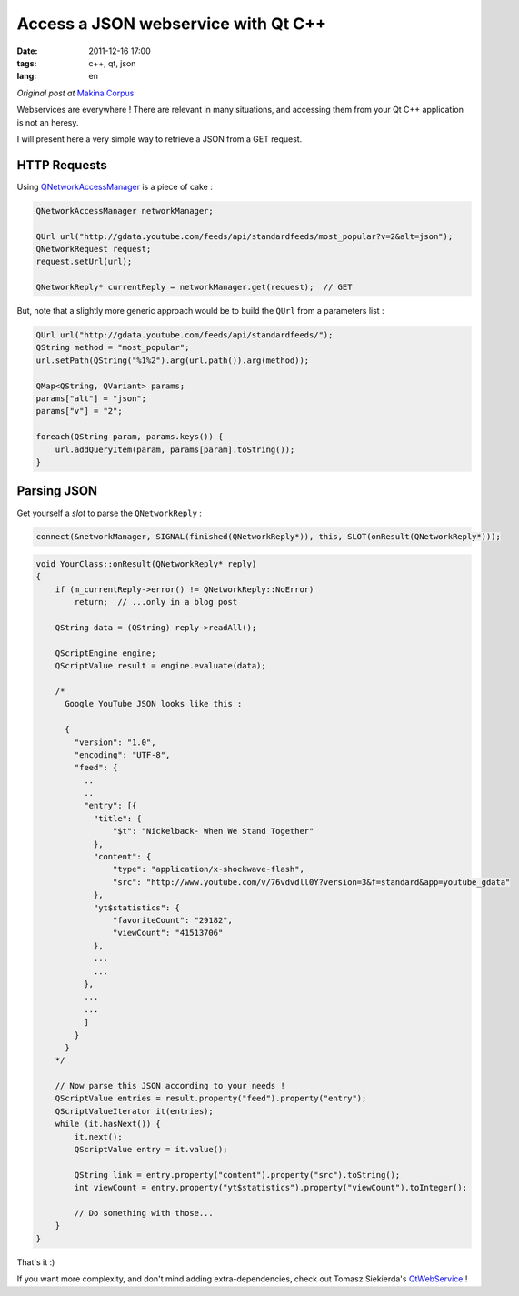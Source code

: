 Access a JSON webservice with Qt C++
####################################

:date: 2011-12-16 17:00
:tags: c++, qt, json
:lang: en

*Original post at* `Makina Corpus <http://makina-corpus.org>`_

Webservices are everywhere ! There are relevant in many situations, and
accessing them from your Qt C++ application is not an heresy. 

I will present here a very simple way to retrieve a JSON from a GET request. 


=============
HTTP Requests
=============


Using `QNetworkAccessManager <http://developer.qt.nokia.com/doc/qt-4.7/qnetworkaccessmanager.html>`_ is
a piece of cake :

.. code-block :: c++

    QNetworkAccessManager networkManager;
     
    QUrl url("http://gdata.youtube.com/feeds/api/standardfeeds/most_popular?v=2&alt=json");
    QNetworkRequest request;
    request.setUrl(url);
    
    QNetworkReply* currentReply = networkManager.get(request);  // GET



But, note that a slightly more generic approach would be to build the ``QUrl`` from a parameters list :


.. code-block :: c++

    QUrl url("http://gdata.youtube.com/feeds/api/standardfeeds/");
    QString method = "most_popular";
    url.setPath(QString("%1%2").arg(url.path()).arg(method));
    
    QMap<QString, QVariant> params;
    params["alt"] = "json";
    params["v"] = "2";
    
    foreach(QString param, params.keys()) {
        url.addQueryItem(param, params[param].toString());
    }


============
Parsing JSON
============

Get yourself a *slot* to parse the ``QNetworkReply`` : 

.. code-block :: c++

    connect(&networkManager, SIGNAL(finished(QNetworkReply*)), this, SLOT(onResult(QNetworkReply*)));


.. code-block :: c++

    void YourClass::onResult(QNetworkReply* reply)
    {
        if (m_currentReply->error() != QNetworkReply::NoError)
            return;  // ...only in a blog post

        QString data = (QString) reply->readAll();

        QScriptEngine engine;
        QScriptValue result = engine.evaluate(data);
        
        /* 
          Google YouTube JSON looks like this : 
          
          {
            "version": "1.0",
            "encoding": "UTF-8",
            "feed": {
              ..
              ..
              "entry": [{
                "title": {
                    "$t": "Nickelback- When We Stand Together"
                },
                "content": {
                    "type": "application/x-shockwave-flash",
                    "src": "http://www.youtube.com/v/76vdvdll0Y?version=3&f=standard&app=youtube_gdata"
                },
                "yt$statistics": {
                    "favoriteCount": "29182",
                    "viewCount": "41513706"
                },
                ...
                ...
              },
              ...
              ...
              ]
            }
          }
        */

        // Now parse this JSON according to your needs !
        QScriptValue entries = result.property("feed").property("entry");
        QScriptValueIterator it(entries);
        while (it.hasNext()) {
            it.next();
            QScriptValue entry = it.value();
            
            QString link = entry.property("content").property("src").toString();
            int viewCount = entry.property("yt$statistics").property("viewCount").toInteger();
            
            // Do something with those...
        }
    }


That's it :)

If you want more complexity, and don't mind adding extra-dependencies, check out Tomasz Siekierda's `QtWebService <http://gitorious.org/qwebservice>`_ ! 
